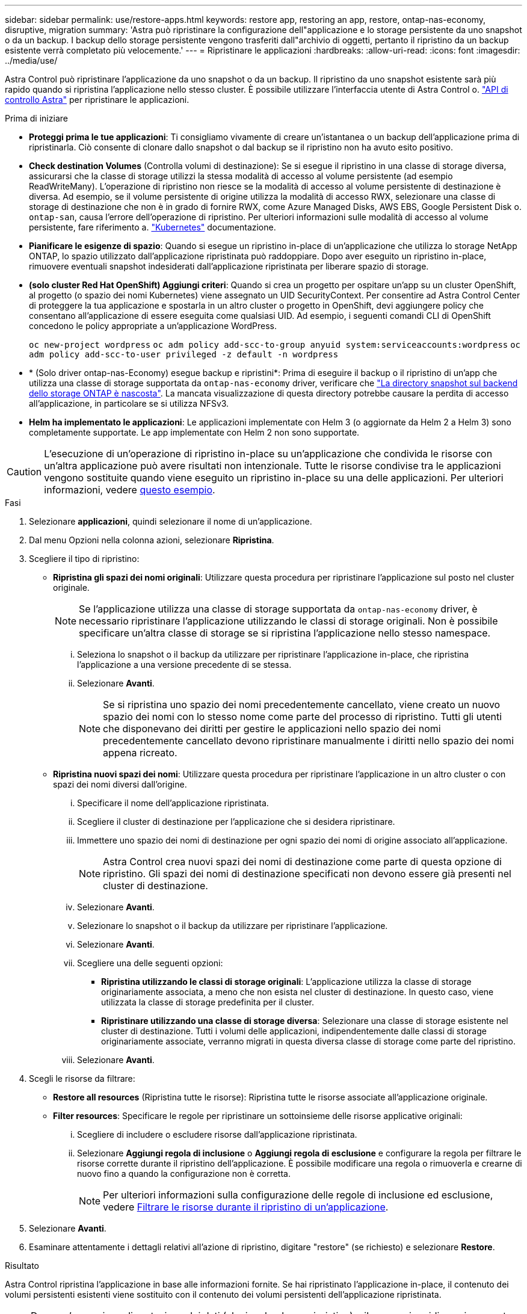 ---
sidebar: sidebar 
permalink: use/restore-apps.html 
keywords: restore app, restoring an app, restore, ontap-nas-economy, disruptive, migration 
summary: 'Astra può ripristinare la configurazione dell"applicazione e lo storage persistente da uno snapshot o da un backup. I backup dello storage persistente vengono trasferiti dall"archivio di oggetti, pertanto il ripristino da un backup esistente verrà completato più velocemente.' 
---
= Ripristinare le applicazioni
:hardbreaks:
:allow-uri-read: 
:icons: font
:imagesdir: ../media/use/


[role="lead"]
Astra Control può ripristinare l'applicazione da uno snapshot o da un backup. Il ripristino da uno snapshot esistente sarà più rapido quando si ripristina l'applicazione nello stesso cluster. È possibile utilizzare l'interfaccia utente di Astra Control o. https://docs.netapp.com/us-en/astra-automation["API di controllo Astra"^] per ripristinare le applicazioni.

.Prima di iniziare
* *Proteggi prima le tue applicazioni*: Ti consigliamo vivamente di creare un'istantanea o un backup dell'applicazione prima di ripristinarla. Ciò consente di clonare dallo snapshot o dal backup se il ripristino non ha avuto esito positivo.
* *Check destination Volumes* (Controlla volumi di destinazione): Se si esegue il ripristino in una classe di storage diversa, assicurarsi che la classe di storage utilizzi la stessa modalità di accesso al volume persistente (ad esempio ReadWriteMany). L'operazione di ripristino non riesce se la modalità di accesso al volume persistente di destinazione è diversa. Ad esempio, se il volume persistente di origine utilizza la modalità di accesso RWX, selezionare una classe di storage di destinazione che non è in grado di fornire RWX, come Azure Managed Disks, AWS EBS, Google Persistent Disk o. `ontap-san`, causa l'errore dell'operazione di ripristino. Per ulteriori informazioni sulle modalità di accesso al volume persistente, fare riferimento a. https://kubernetes.io/docs/concepts/storage/persistent-volumes/#access-modes["Kubernetes"^] documentazione.
* *Pianificare le esigenze di spazio*: Quando si esegue un ripristino in-place di un'applicazione che utilizza lo storage NetApp ONTAP, lo spazio utilizzato dall'applicazione ripristinata può raddoppiare. Dopo aver eseguito un ripristino in-place, rimuovere eventuali snapshot indesiderati dall'applicazione ripristinata per liberare spazio di storage.
* *(solo cluster Red Hat OpenShift) Aggiungi criteri*: Quando si crea un progetto per ospitare un'app su un cluster OpenShift, al progetto (o spazio dei nomi Kubernetes) viene assegnato un UID SecurityContext. Per consentire ad Astra Control Center di proteggere la tua applicazione e spostarla in un altro cluster o progetto in OpenShift, devi aggiungere policy che consentano all'applicazione di essere eseguita come qualsiasi UID. Ad esempio, i seguenti comandi CLI di OpenShift concedono le policy appropriate a un'applicazione WordPress.
+
`oc new-project wordpress`
`oc adm policy add-scc-to-group anyuid system:serviceaccounts:wordpress`
`oc adm policy add-scc-to-user privileged -z default -n wordpress`

* * (Solo driver ontap-nas-Economy) esegue backup e ripristini*: Prima di eseguire il backup o il ripristino di un'app che utilizza una classe di storage supportata da `ontap-nas-economy` driver, verificare che link:../use/protect-apps.html#enable-backup-and-restore-for-ontap-nas-economy-operations["La directory snapshot sul backend dello storage ONTAP è nascosta"]. La mancata visualizzazione di questa directory potrebbe causare la perdita di accesso all'applicazione, in particolare se si utilizza NFSv3.
* *Helm ha implementato le applicazioni*: Le applicazioni implementate con Helm 3 (o aggiornate da Helm 2 a Helm 3) sono completamente supportate. Le app implementate con Helm 2 non sono supportate.


[CAUTION]
====
L'esecuzione di un'operazione di ripristino in-place su un'applicazione che condivida le risorse con un'altra applicazione può avere risultati non intenzionale. Tutte le risorse condivise tra le applicazioni vengono sostituite quando viene eseguito un ripristino in-place su una delle applicazioni. Per ulteriori informazioni, vedere <<Problemi di ripristino in-place per un'applicazione che condivide le risorse con un'altra applicazione,questo esempio>>.

====
.Fasi
. Selezionare *applicazioni*, quindi selezionare il nome di un'applicazione.
. Dal menu Opzioni nella colonna azioni, selezionare *Ripristina*.
. Scegliere il tipo di ripristino:
+
** *Ripristina gli spazi dei nomi originali*: Utilizzare questa procedura per ripristinare l'applicazione sul posto nel cluster originale.
+

NOTE: Se l'applicazione utilizza una classe di storage supportata da `ontap-nas-economy` driver, è necessario ripristinare l'applicazione utilizzando le classi di storage originali. Non è possibile specificare un'altra classe di storage se si ripristina l'applicazione nello stesso namespace.

+
... Seleziona lo snapshot o il backup da utilizzare per ripristinare l'applicazione in-place, che ripristina l'applicazione a una versione precedente di se stessa.
... Selezionare *Avanti*.
+

NOTE: Se si ripristina uno spazio dei nomi precedentemente cancellato, viene creato un nuovo spazio dei nomi con lo stesso nome come parte del processo di ripristino. Tutti gli utenti che disponevano dei diritti per gestire le applicazioni nello spazio dei nomi precedentemente cancellato devono ripristinare manualmente i diritti nello spazio dei nomi appena ricreato.



** *Ripristina nuovi spazi dei nomi*: Utilizzare questa procedura per ripristinare l'applicazione in un altro cluster o con spazi dei nomi diversi dall'origine.
+
... Specificare il nome dell'applicazione ripristinata.
... Scegliere il cluster di destinazione per l'applicazione che si desidera ripristinare.
... Immettere uno spazio dei nomi di destinazione per ogni spazio dei nomi di origine associato all'applicazione.
+

NOTE: Astra Control crea nuovi spazi dei nomi di destinazione come parte di questa opzione di ripristino. Gli spazi dei nomi di destinazione specificati non devono essere già presenti nel cluster di destinazione.

... Selezionare *Avanti*.
... Selezionare lo snapshot o il backup da utilizzare per ripristinare l'applicazione.
... Selezionare *Avanti*.
... Scegliere una delle seguenti opzioni:
+
**** *Ripristina utilizzando le classi di storage originali*: L'applicazione utilizza la classe di storage originariamente associata, a meno che non esista nel cluster di destinazione. In questo caso, viene utilizzata la classe di storage predefinita per il cluster.
**** *Ripristinare utilizzando una classe di storage diversa*: Selezionare una classe di storage esistente nel cluster di destinazione. Tutti i volumi delle applicazioni, indipendentemente dalle classi di storage originariamente associate, verranno migrati in questa diversa classe di storage come parte del ripristino.


... Selezionare *Avanti*.




. Scegli le risorse da filtrare:
+
** *Restore all resources* (Ripristina tutte le risorse): Ripristina tutte le risorse associate all'applicazione originale.
** *Filter resources*: Specificare le regole per ripristinare un sottoinsieme delle risorse applicative originali:
+
... Scegliere di includere o escludere risorse dall'applicazione ripristinata.
... Selezionare *Aggiungi regola di inclusione* o *Aggiungi regola di esclusione* e configurare la regola per filtrare le risorse corrette durante il ripristino dell'applicazione. È possibile modificare una regola o rimuoverla e crearne di nuovo fino a quando la configurazione non è corretta.
+

NOTE: Per ulteriori informazioni sulla configurazione delle regole di inclusione ed esclusione, vedere <<Filtrare le risorse durante il ripristino di un'applicazione>>.





. Selezionare *Avanti*.
. Esaminare attentamente i dettagli relativi all'azione di ripristino, digitare "restore" (se richiesto) e selezionare *Restore*.


.Risultato
Astra Control ripristina l'applicazione in base alle informazioni fornite. Se hai ripristinato l'applicazione in-place, il contenuto dei volumi persistenti esistenti viene sostituito con il contenuto dei volumi persistenti dell'applicazione ripristinata.


NOTE: Dopo un'operazione di protezione dei dati (cloning, backup o ripristino) e il successivo ridimensionamento persistente del volume, si verifica un ritardo fino a venti minuti prima che la nuova dimensione del volume venga visualizzata nell'interfaccia utente Web. L'operazione di protezione dei dati viene eseguita correttamente in pochi minuti ed è possibile utilizzare il software di gestione per il back-end dello storage per confermare la modifica delle dimensioni del volume.


IMPORTANT: Qualsiasi utente membro con vincoli di spazio dei nomi in base al nome/ID dello spazio dei nomi o alle etichette dello spazio dei nomi può clonare o ripristinare un'applicazione in un nuovo spazio dei nomi nello stesso cluster o in qualsiasi altro cluster dell'account dell'organizzazione. Tuttavia, lo stesso utente non può accedere all'applicazione clonata o ripristinata nel nuovo namespace. Dopo che un'operazione di clonazione o ripristino crea un nuovo spazio dei nomi, l'amministratore/proprietario dell'account può modificare l'account utente membro e aggiornare i vincoli di ruolo affinché l'utente interessato conceda l'accesso al nuovo spazio dei nomi.



== Filtrare le risorse durante il ripristino di un'applicazione

È possibile aggiungere una regola di filtro a un link:../use/restore-apps.html["ripristinare"] operazione che specifica le risorse applicative esistenti da includere o escludere dall'applicazione ripristinata. È possibile includere o escludere risorse in base a uno spazio dei nomi, un'etichetta o un GVK (GroupVersionKind) specificati.

.Espandere per ulteriori informazioni sugli scenari di inclusione ed esclusione
[%collapsible]
====
* *Si seleziona una regola di inclusione con spazi dei nomi originali (ripristino in-place)*: Le risorse applicative esistenti definite nella regola verranno eliminate e sostituite da quelle dello snapshot o del backup selezionato che si sta utilizzando per il ripristino. Tutte le risorse non specificate nella regola di inclusione resteranno invariate.
* *Selezionare una regola di inclusione con nuovi spazi dei nomi*: Utilizzare la regola per selezionare le risorse specifiche che si desidera utilizzare nell'applicazione ripristinata. Le risorse non specificate nella regola di inclusione non verranno incluse nell'applicazione ripristinata.
* *Si seleziona una regola di esclusione con spazi dei nomi originali (ripristino in-place)*: Le risorse specificate per l'esclusione non verranno ripristinate e rimarranno invariate. Le risorse non specificate da escludere verranno ripristinate dallo snapshot o dal backup. Tutti i dati sui volumi persistenti verranno cancellati e ricreati se il corrispondente StatefulSet fa parte delle risorse filtrate.
* *Selezionare una regola di esclusione con nuovi spazi dei nomi*: Utilizzare la regola per selezionare le risorse specifiche che si desidera rimuovere dall'applicazione ripristinata. Le risorse non specificate da escludere verranno ripristinate dallo snapshot o dal backup.


====
Le regole possono includere o escludere tipi. Non sono disponibili regole che combinano inclusione ed esclusione delle risorse.

.Fasi
. Dopo aver scelto di filtrare le risorse e aver selezionato un'opzione di inclusione o esclusione nella procedura guidata Restore App, selezionare *Aggiungi regola di inclusione* o *Aggiungi regola di esclusione*.
+

NOTE: Non è possibile escludere risorse con ambito cluster che vengono automaticamente incluse da Astra Control.

. Configurare la regola di filtro:
+

NOTE: È necessario specificare almeno uno spazio dei nomi, un'etichetta o un GVK. Assicurarsi che tutte le risorse conservate dopo l'applicazione delle regole di filtro siano sufficienti per mantenere l'applicazione ripristinata in uno stato di integrità.

+
.. Selezionare uno spazio dei nomi specifico per la regola. Se non si effettua una selezione, nel filtro verranno utilizzati tutti gli spazi dei nomi.
+

NOTE: Se l'applicazione conteneva originariamente più spazi dei nomi e la ripristinerai in nuovi spazi dei nomi, tutti gli spazi dei nomi verranno creati anche se non contengono risorse.

.. (Facoltativo) inserire un nome di risorsa.
.. (Facoltativo) *selettore di etichette*: Includere un https://kubernetes.io/docs/concepts/overview/working-with-objects/labels/#label-selectors["selettore di etichette"^] da aggiungere alla regola. Il selettore di etichette viene utilizzato per filtrare solo le risorse corrispondenti all'etichetta selezionata.
.. (Facoltativo) selezionare *Use GVK (GroupVersionKind) set to filter resources* for additional filtering options.
+

NOTE: Se si utilizza un filtro GVK, è necessario specificare versione e tipo.

+
... (Facoltativo) *Group*: Dall'elenco a discesa, selezionare il gruppo Kubernetes API.
... *Kind*: Dall'elenco a discesa, selezionare lo schema dell'oggetto per il tipo di risorsa Kubernetes da utilizzare nel filtro.
... *Version* (versione): Selezionare la versione dell'API Kubernetes.




. Esaminare la regola creata in base alle voci immesse.
. Selezionare *Aggiungi*.
+

TIP: È possibile creare tutte le regole di inclusione ed esclusione delle risorse desiderate. Le regole vengono visualizzate nel riepilogo dell'applicazione di ripristino prima di avviare l'operazione.





== Problemi di ripristino in-place per un'applicazione che condivide le risorse con un'altra applicazione

È possibile eseguire un'operazione di ripristino in-place su un'applicazione che condivide le risorse con un'altra applicazione e produce risultati non desiderati. Tutte le risorse condivise tra le applicazioni vengono sostituite quando viene eseguito un ripristino in-place su una delle applicazioni.

Di seguito viene riportato uno scenario di esempio che crea una situazione indesiderabile quando si utilizza la replica di NetApp SnapMirror per un ripristino:

. L'applicazione viene definita `app1` utilizzo dello spazio dei nomi `ns1`.
. Viene configurata una relazione di replica per `app1`.
. L'applicazione viene definita `app2` (sullo stesso cluster) utilizzando gli spazi dei nomi `ns1` e. `ns2`.
. Viene configurata una relazione di replica per `app2`.
. La replica inversa per `app2`. Questo causa il `app1` app sul cluster di origine da disattivare.

